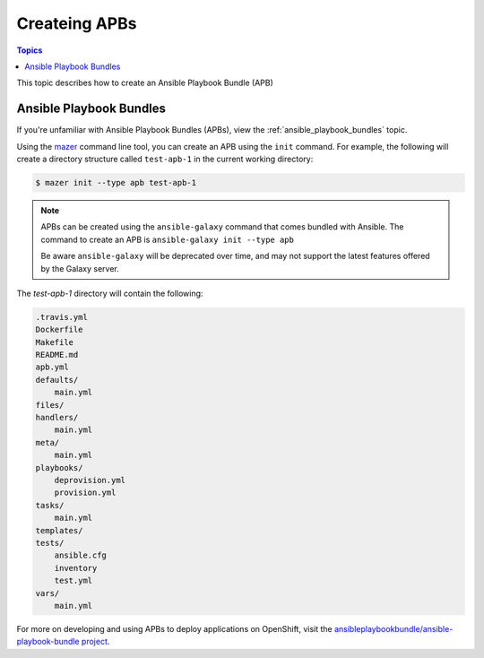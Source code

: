 
.. _creating_content_apb:

**************
Createing APBs
**************

.. contents:: Topics

This topic describes how to create an Ansible Playbook Bundle (APB)

.. _creating_apbs:

Ansible Playbook Bundles
========================

If you're unfamiliar with Ansible Playbook Bundles (APBs), view the :ref:`ansible_playbook_bundles` topic.

Using the `mazer <https://github.com/ansible/mazer>`_ command line tool, you can create an APB using the ``init`` command.
For example, the following will create a directory structure called ``test-apb-1`` in the current working directory:

.. code-block:: bash

    $ mazer init --type apb test-apb-1

.. note::
    APBs can be created using the ``ansible-galaxy`` command that comes bundled with Ansible. The command to create an APB
    is ``ansible-galaxy init --type apb``
    
    Be aware ``ansible-galaxy`` will be deprecated over time, and may not support the latest features offered by the Galaxy server.

The *test-apb-1* directory will contain the following:

.. code-block:: bash

    .travis.yml
    Dockerfile
    Makefile
    README.md
    apb.yml
    defaults/
        main.yml
    files/
    handlers/
        main.yml
    meta/
        main.yml
    playbooks/
        deprovision.yml
        provision.yml
    tasks/
        main.yml
    templates/
    tests/
        ansible.cfg
        inventory
        test.yml
    vars/
        main.yml

For more on developing and using APBs to deploy applications on OpenShift, visit the `ansibleplaybookbundle/ansible-playbook-bundle
project <https://github.com/ansibleplaybookbundle/ansible-playbook-bundle>`_.
